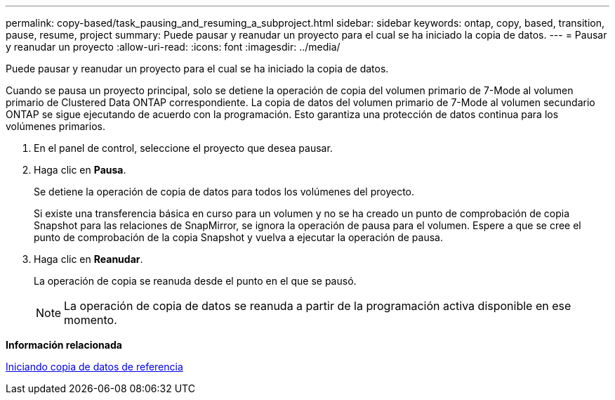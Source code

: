 ---
permalink: copy-based/task_pausing_and_resuming_a_subproject.html 
sidebar: sidebar 
keywords: ontap, copy, based, transition, pause, resume, project 
summary: Puede pausar y reanudar un proyecto para el cual se ha iniciado la copia de datos. 
---
= Pausar y reanudar un proyecto
:allow-uri-read: 
:icons: font
:imagesdir: ../media/


[role="lead"]
Puede pausar y reanudar un proyecto para el cual se ha iniciado la copia de datos.

Cuando se pausa un proyecto principal, solo se detiene la operación de copia del volumen primario de 7-Mode al volumen primario de Clustered Data ONTAP correspondiente. La copia de datos del volumen primario de 7-Mode al volumen secundario ONTAP se sigue ejecutando de acuerdo con la programación. Esto garantiza una protección de datos continua para los volúmenes primarios.

. En el panel de control, seleccione el proyecto que desea pausar.
. Haga clic en *Pausa*.
+
Se detiene la operación de copia de datos para todos los volúmenes del proyecto.

+
Si existe una transferencia básica en curso para un volumen y no se ha creado un punto de comprobación de copia Snapshot para las relaciones de SnapMirror, se ignora la operación de pausa para el volumen. Espere a que se cree el punto de comprobación de la copia Snapshot y vuelva a ejecutar la operación de pausa.

. Haga clic en *Reanudar*.
+
La operación de copia se reanuda desde el punto en el que se pausó.

+

NOTE: La operación de copia de datos se reanuda a partir de la programación activa disponible en ese momento.



*Información relacionada*

xref:task_starting_baseline_data_copy.adoc[Iniciando copia de datos de referencia]
